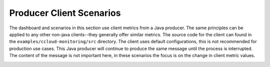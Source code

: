 .. _ccloud-monitoring-producer-overview:

Producer Client Scenarios
~~~~~~~~~~~~~~~~~~~~~~~~~
The dashboard and scenarios in this section use client metrics from a Java producer. The same principles can be applied to any
other non-java clients--they generally offer similar metrics. The source code for the client can
found in the ``examples/ccloud-monitoring/src`` directory. The client uses default configurations,
this is not recommended for production use cases. This Java producer will continue to produce the
same message until the process is interrupted. The content of the message is not important here, in
these scenarios the focus is on the change in client metric values.

|Producer Dashboard|


.. |Producer Dashboard|
   image:: ../images/producer-dashboard.png
   :alt: Producer Dashboard

